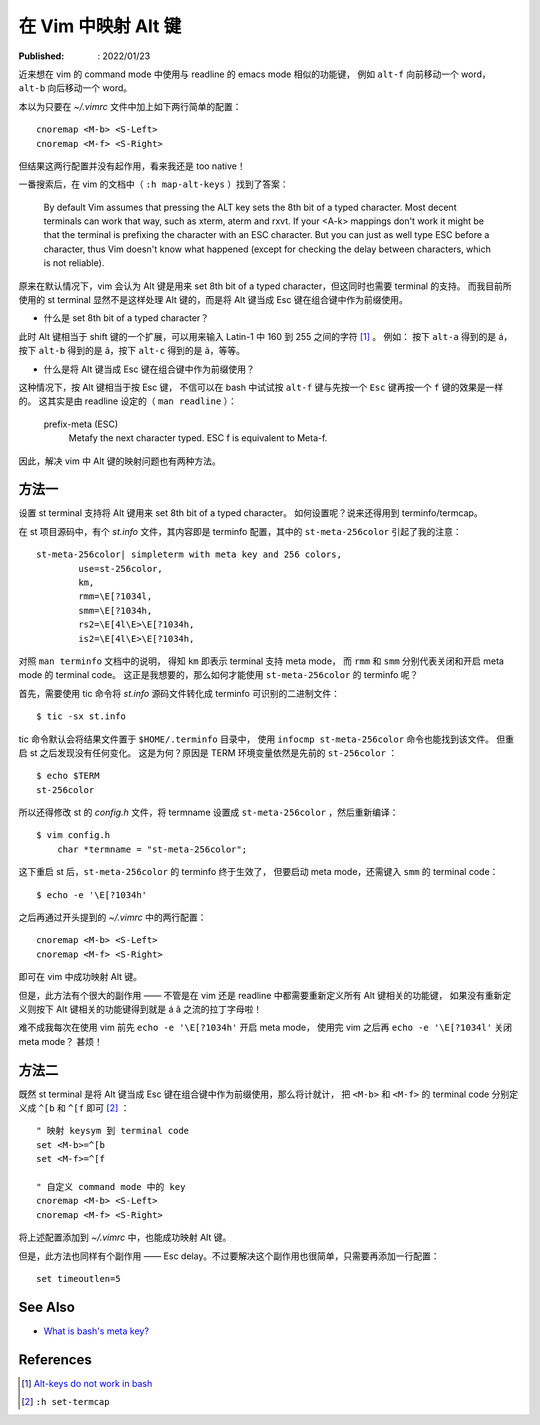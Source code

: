 在 Vim 中映射 Alt 键
====================

:Published: : 2022/01/23

.. meta::
    :description: 近来想在 vim 的 command mode 中使用与 readline 的 emacs mode 相似的功能键，
        例如 ``alt-f`` 向前移动一个 word， ``alt-b`` 向后移动一个 word。这该如何配置呢？

近来想在 vim 的 command mode 中使用与 readline 的 emacs mode 相似的功能键，
例如 ``alt-f`` 向前移动一个 word， ``alt-b`` 向后移动一个 word。

本以为只要在 *~/.vimrc* 文件中加上如下两行简单的配置： ::

    cnoremap <M-b> <S-Left>
    cnoremap <M-f> <S-Right>

但结果这两行配置并没有起作用，看来我还是 too native！

一番搜索后，在 vim 的文档中（ ``:h map-alt-keys`` ）找到了答案：

    By default Vim assumes that pressing the ALT key sets the 8th bit of a typed character.
    Most decent terminals can work that way, such as xterm, aterm and rxvt.
    If your <A-k> mappings don't work it might be that the terminal is prefixing the character with an ESC character.
    But you can just as well type ESC before a character,
    thus Vim doesn't know what happened (except for checking the delay between characters, which is not reliable).

原来在默认情况下，vim 会认为 Alt 键是用来 set 8th bit of a typed character，但这同时也需要 terminal 的支持。
而我目前所使用的 st terminal 显然不是这样处理 Alt 键的，而是将 Alt 键当成 Esc 键在组合键中作为前缀使用。

- 什么是 set 8th bit of a typed character？

此时 Alt 键相当于 shift 键的一个扩展，可以用来输入 Latin-1 中 160 到 255 之间的字符 [#]_ 。
例如： 按下 ``alt-a`` 得到的是 á，按下 ``alt-b`` 得到的是 â，按下 ``alt-c`` 得到的是 ã，等等。

- 什么是将 Alt 键当成 Esc 键在组合键中作为前缀使用？

这种情况下，按 Alt 键相当于按 Esc 键，
不信可以在 bash 中试试按 ``alt-f`` 键与先按一个 ``Esc`` 键再按一个 ``f`` 键的效果是一样的。
这其实是由 readline 设定的（ ``man readline`` ）：

    prefix-meta (ESC)
        Metafy the next character typed.  ESC f is equivalent to Meta-f.

因此，解决 vim 中 Alt 键的映射问题也有两种方法。

方法一
------

设置 st terminal 支持将 Alt 键用来 set 8th bit of a typed character。
如何设置呢？说来还得用到 terminfo/termcap。

在 st 项目源码中，有个 *st.info* 文件，其内容即是 terminfo 配置，其中的 ``st-meta-256color`` 引起了我的注意： ::

    st-meta-256color| simpleterm with meta key and 256 colors,
            use=st-256color,
            km,
            rmm=\E[?1034l,
            smm=\E[?1034h,
            rs2=\E[4l\E>\E[?1034h,
            is2=\E[4l\E>\E[?1034h,

对照 ``man terminfo`` 文档中的说明，
得知 ``km`` 即表示 terminal 支持 meta mode，
而 ``rmm`` 和 ``smm`` 分别代表关闭和开启 meta mode 的 terminal code。
这正是我想要的，那么如何才能使用 ``st-meta-256color`` 的 terminfo 呢？

首先，需要使用 tic 命令将 *st.info* 源码文件转化成 terminfo 可识别的二进制文件： ::

    $ tic -sx st.info

tic 命令默认会将结果文件置于 ``$HOME/.terminfo`` 目录中，
使用 ``infocmp st-meta-256color`` 命令也能找到该文件。
但重启 st 之后发现没有任何变化。
这是为何？原因是 TERM 环境变量依然是先前的 ``st-256color`` ： ::

    $ echo $TERM
    st-256color

所以还得修改 st 的 *config.h* 文件，将 termname 设置成 ``st-meta-256color`` ，然后重新编译： ::

    $ vim config.h
        char *termname = "st-meta-256color";

这下重启 st 后，``st-meta-256color`` 的 terminfo 终于生效了，
但要启动 meta mode，还需键入 ``smm`` 的 terminal code： ::

    $ echo -e '\E[?1034h'

之后再通过开头提到的 *~/.vimrc* 中的两行配置： ::

    cnoremap <M-b> <S-Left>
    cnoremap <M-f> <S-Right>

即可在 vim 中成功映射 Alt 键。

但是，此方法有个很大的副作用 —— 不管是在 vim 还是 readline 中都需要重新定义所有 Alt 键相关的功能键，
如果没有重新定义则按下 Alt 键相关的功能键得到就是 á â 之流的拉丁字母啦！

难不成我每次在使用 vim 前先 ``echo -e '\E[?1034h'`` 开启 meta mode，
使用完 vim 之后再 ``echo -e '\E[?1034l'`` 关闭 meta mode？
甚烦！

方法二
------

既然 st terminal 是将 Alt 键当成 Esc 键在组合键中作为前缀使用，那么将计就计，
把 ``<M-b>`` 和 ``<M-f>`` 的 terminal code 分别定义成 ``^[b`` 和 ``^[f`` 即可 [#]_ ： ::

    " 映射 keysym 到 terminal code
    set <M-b>=^[b
    set <M-f>=^[f

    " 自定义 command mode 中的 key
    cnoremap <M-b> <S-Left>
    cnoremap <M-f> <S-Right>

将上述配置添加到 *~/.vimrc* 中，也能成功映射 Alt 键。

但是，此方法也同样有个副作用 —— Esc delay。不过要解决这个副作用也很简单，只需要再添加一行配置： ::

    set timeoutlen=5

See Also
--------

- `What is bash's meta key? <https://unix.stackexchange.com/a/266490/474814>`_

References
----------

.. [#] `Alt-keys do not work in bash <https://invisible-island.net/ncurses/ncurses.faq.html#bash_meta_mode>`_
.. [#] ``:h set-termcap``
